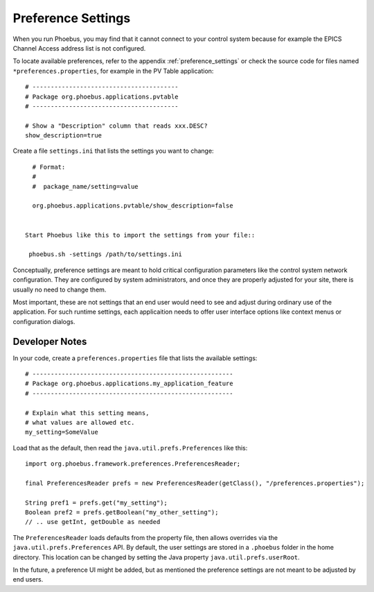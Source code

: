Preference Settings
===================

When you run Phoebus, you may find that it cannot connect to your control system
because for example the EPICS Channel Access address list is not configured.

To locate available preferences, refer to the appendix
:ref:`preference_settings`
or check the source code for files named ``*preferences.properties``,
for example in the PV Table application::

   # ----------------------------------------
   # Package org.phoebus.applications.pvtable
   # ----------------------------------------

   # Show a "Description" column that reads xxx.DESC?
   show_description=true


Create a file ``settings.ini`` that lists the settings you want to change::

   # Format:
   #
   #  package_name/setting=value

   org.phoebus.applications.pvtable/show_description=false


 Start Phoebus like this to import the settings from your file::

  phoebus.sh -settings /path/to/settings.ini


Conceptually, preference settings are meant to hold critical configuration
parameters like the control system network configuration.
They are configured by system administrators, and once they are properly adjusted
for your site, there is usually no need to change them.

Most important, these are not settings that an end user would need to see
and adjust during ordinary use of the application.
For such runtime settings, each applicaition needs to offer user interface options
like context menus or configuration dialogs.


.. _preferences-notes:

Developer Notes
---------------

In your code, create a ``preferences.properties`` file that lists the available settings::

   # -------------------------------------------------------
   # Package org.phoebus.applications.my_application_feature
   # -------------------------------------------------------

   # Explain what this setting means,
   # what values are allowed etc.
   my_setting=SomeValue


Load that as the default, then read the ``java.util.prefs.Preferences`` like this::


    import org.phoebus.framework.preferences.PreferencesReader;

    final PreferencesReader prefs = new PreferencesReader(getClass(), "/preferences.properties");
    
    String pref1 = prefs.get("my_setting");
    Boolean pref2 = prefs.getBoolean("my_other_setting");
    // .. use getInt, getDouble as needed

The ``PreferencesReader`` loads defaults from the property file,
then allows overrides via the ``java.util.prefs.Preferences`` API.
By default, the user settings are stored in a ``.phoebus`` folder
in the home directory.
This location can be changed by setting the Java property ``java.util.prefs.userRoot``.

In the future, a preference UI might be added, but as mentioned
the preference settings are not meant to be adjusted by end users.
